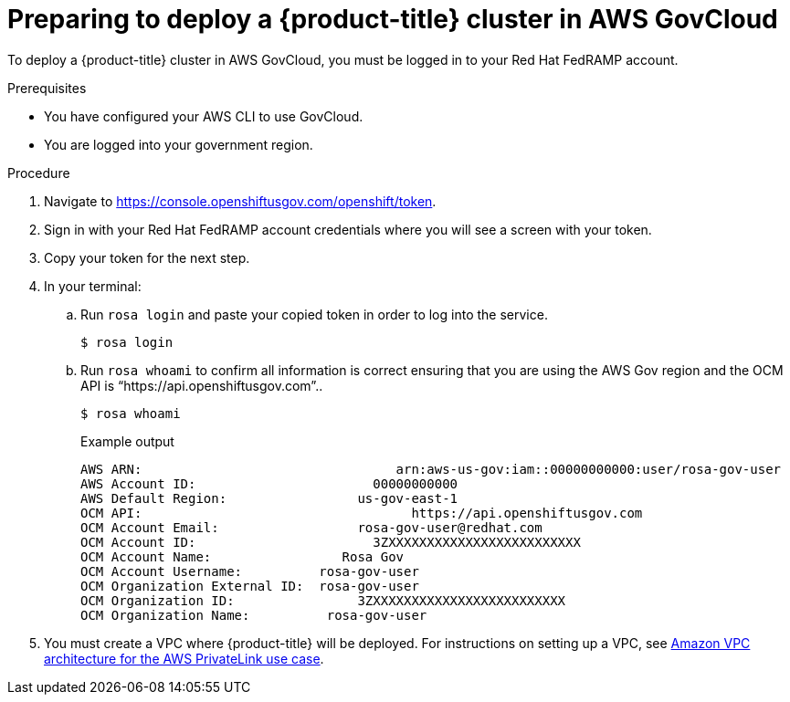// Module included in the following assemblies:
// * rosa_govcloud/rosa-install-govcloud-cluster.adoc

:_mod-docs-content-type: PROCEDURE
[id="rosa-govcloud-deploy-cluster_{context}"]
= Preparing to deploy a {product-title} cluster in AWS GovCloud

To deploy a {product-title} cluster in AWS GovCloud, you must be logged in to your Red{nbsp}Hat FedRAMP account.

.Prerequisites

* You have configured your AWS CLI to use GovCloud.
* You are logged into your government region.

.Procedure

. Navigate to https://console.openshiftusgov.com/openshift/token.
. Sign in with your Red{nbsp}Hat FedRAMP account credentials where you will see a screen with your token.
. Copy your token for the next step.
+
. In your terminal:
+
.. Run `rosa login` and paste your copied token in order to log into the service.
+
[source,terminal]
----
$ rosa login
----
+
.. Run `rosa whoami` to confirm all information is correct ensuring that you are using the AWS Gov region and the OCM API is “https://api.openshiftusgov.com”..
+
[source,terminal]
----
$ rosa whoami
----
+
.Example output

[source,text]
----
AWS ARN:                                 arn:aws-us-gov:iam::00000000000:user/rosa-gov-user
AWS Account ID:                       00000000000
AWS Default Region:                 us-gov-east-1
OCM API:                                   https://api.openshiftusgov.com
OCM Account Email:                  rosa-gov-user@redhat.com
OCM Account ID:                       3ZXXXXXXXXXXXXXXXXXXXXXXXXX
OCM Account Name:                 Rosa Gov
OCM Account Username:          rosa-gov-user
OCM Organization External ID:  rosa-gov-user
OCM Organization ID:                3ZXXXXXXXXXXXXXXXXXXXXXXXXX
OCM Organization Name:          rosa-gov-user
----
+
. You must create a VPC where {product-title} will be deployed.
For instructions on setting up a VPC, see link:https://docs.aws.amazon.com/ROSA/latest/userguide/getting-started-private-link.html#getting-started-private-link-step-2[Amazon VPC architecture for the AWS PrivateLink use case].


